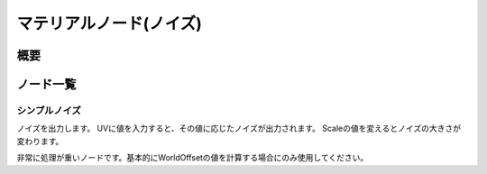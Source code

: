 =====================
マテリアルノード(ノイズ)
=====================

概要
========

ノード一覧
========

シンプルノイズ
------------------------

ノイズを出力します。
UVに値を入力すると、その値に応じたノイズが出力されます。
Scaleの値を変えるとノイズの大きさが変わります。

非常に処理が重いノードです。基本的にWorldOffsetの値を計算する場合にのみ使用してください。